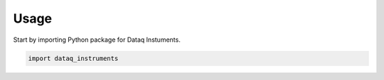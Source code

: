 =====
Usage
=====

Start by importing Python package for Dataq Instuments.

.. code-block:: python

    import dataq_instruments
